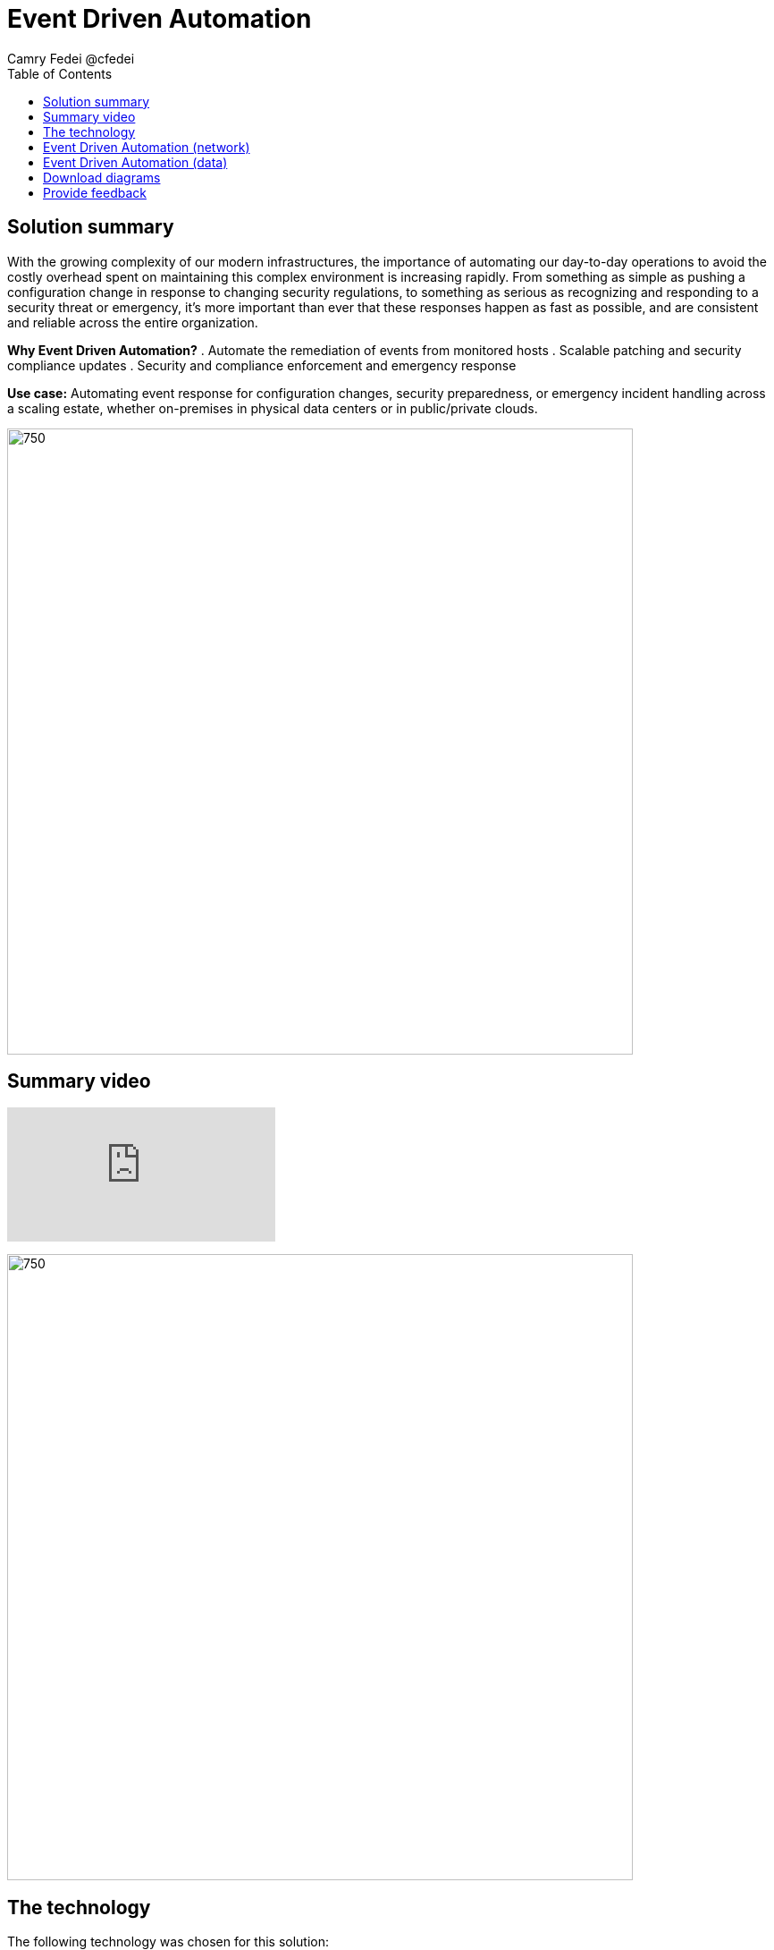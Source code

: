 = Event Driven Automation
Camry Fedei @cfedei
:homepage: https://gitlab.com/osspa/portfolio-architecture-examples
:imagesdir: images
:icons: font
:source-highlighter: prettify
:toc: left

== Solution summary
With the growing complexity of our modern infrastructures, the importance of automating our day-to-day operations to avoid the costly overhead spent on maintaining this complex environment is increasing rapidly. From something as simple as pushing a configuration change in response to changing security regulations, to something as serious as recognizing and responding to a security threat or emergency, it’s more important than ever that these responses happen as fast as possible, and are consistent and reliable across the entire organization. 

====
*Why Event Driven Automation?*
. Automate the remediation of events from monitored hosts
. Scalable patching and security compliance updates
. Security and compliance enforcement and emergency response
====

*Use case:* Automating event response for configuration changes, security preparedness, or emergency incident handling across a scaling estate, whether on-premises in physical data centers or in public/private clouds.

--
image:https://gitlab.com/osspa/portfolio-architecture-examples/-/raw/main/images/intro-marketectures/eda-marketecture-slide.png[750,700]
--

== Summary video
video::W_M2KV-GV4k[youtube]


image:https://gitlab.com/osspa/portfolio-architecture-examples/-/raw/main/images/logical-diagrams/eda-ld.png[750, 700]


== The technology
The following technology was chosen for this solution:

====
https://www.redhat.com/en/technologies/management/ansible?intcmp=7013a00000318EWAAY[*Red Hat Ansible Automation Platform*] is used for adding a powerful layer of automation to a hybrid cloud environment. Through the form of playbooks, Ansible can deliver updates to large quantities of systems simultaneously, delivering consistent, reliable, and rapid response to any events triggered by this solution.

https://access.redhat.com/products/red-hat-amq?intcmp=7013a00000318EWAAY[*Red Hat AMQ*] is a lightweight, high-performance, robust messaging platform. Here, it communicates between the event sources, all of the microservices that handle the events, and the automation layer that performs the final remediation, including results listening and response. AMQ provides efficient queuing and event streaming for seamless data exchange between applications and microservices, with extremely high throughput, and extremely low latency.

https://www.redhat.com/en/technologies/jboss-middleware/fuse?intcmp=7013a00000318EWAAY[*Red Hat Fuse*] enables collaborative, agile building of applications using microservices and containers. Since aggregation is necessary for an Event Driven solution such as this, it’s even more powerful as Fuse provides this aggregation out of the box. 

https://www.redhat.com/en/technologies/cloud-computing/openshift/try-it?intcmp=7013a00000318EWAAY[*Red Hat OpenShift*] is an enterprise-ready Kubernetes container platform built for an open hybrid cloud strategy. Here, it provides a consistent application platform to manage hybrid cloud, multicloud, and edge deployments.
====

== Event Driven Automation (network)
--
image:https://gitlab.com/osspa/portfolio-architecture-examples/-/raw/main/images/schematic-diagrams/eda-sd-net.png[750, 700]
--

In this simplified network diagram, you’ll see that each component is broken down into their own communication channel, where we can define them as dark blue being the Managed Infrastructure, yellow being for Administration, and light blue being an Internal Network for the containers running the application services and routing environment. This is customizable to however fits your needs as long as the components in each channel are able to communicate as depicted above.


== Event Driven Automation (data)
--
image:https://gitlab.com/osspa/portfolio-architecture-examples/-/raw/main/images/schematic-diagrams/eda-sd-data.png[750, 700]
--
1. An event source finds an anomaly and sends message(s) to the broker for what event has occurred.
2. The message broker queues the incoming messages, and sends a message out to the system event service.
3. The event response is then routed through the decision management logic, and a response is determined.
4. This response is then messaged to the create task topic
5. A task message is then processed triggering the task service.
6. Here the task service then creates a service ticket and routes through the task store, where updates will be incrementally added as the event continues through the event chain.
7. Simultaneous with the task topic creation, we can see we’ve also invoked the automation topic.
8. An automation message is then processed, triggering the automation service.
9. This then updates the execution store which, as mentioned earlier, flows back through the system event service, and subsequently updates with the execution status.
10. This service then sends a job to the Automation Platform.
11. Red Hat Ansible executes the job (via playbook) on all applicable hosts.
12. Results are returned on the same channel to Ansible…
13. Those results are sent along to the automation service that the job was just received from.
14. Simultaneously, the results are also sent back to a message broker.
15. The results messages are then processed and trigger the automation results service.
16. And that results service finally processes the updated results back through the same chain as earlier.



== Download diagrams
View and download all of the diagrams above in our open source tooling site.
--
https://www.redhat.com/architect/portfolio/tool/index.html?#gitlab.com/osspa/portfolio-architecture-examples/-/raw/main/diagrams/event-driven-automation.drawio[[Open Diagrams]]
--

== Provide feedback 
You can offer to help correct or enhance this architecture by filing an https://gitlab.com/osspa/portfolio-architecture-examples/-/blob/main/event-driven-automation.adoc[issue or submitting a merge request against this Portfolio Architecture product in our GitLab repositories].
